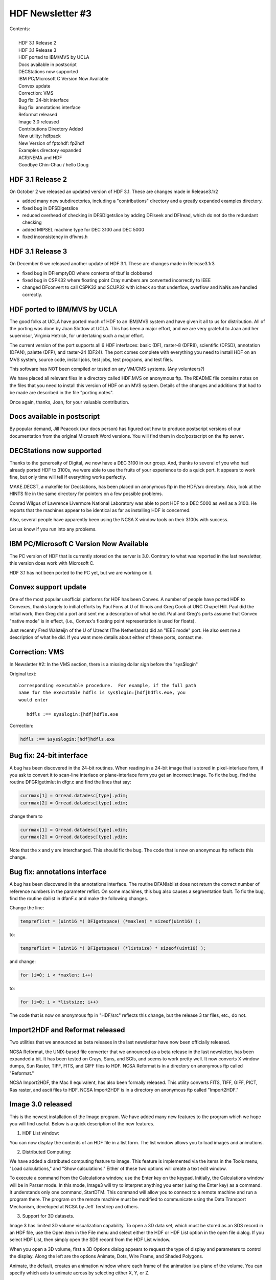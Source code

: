 ===============================================================================
                      HDF Newsletter #3
===============================================================================

| Contents:
|
|   HDF 3.1 Release 2 
|   HDF 3.1 Release 3
|   HDF ported to IBM/MVS by UCLA
|   Docs available in postscript
|   DECStations now supported
|   IBM PC/Microsoft C Version Now Available
|   Convex update
|   Correction: VMS
|   Bug fix: 24-bit interface
|   Bug fix: annotations interface
|   Reformat released
|   Image 3.0 released
|   Contributions Directory Added
|   New utility: hdfpack
|   New Version of fptohdf: fp2hdf
|   Examples directory expanded
|   ACR/NEMA and HDF
|   Goodbye Chin-Chau / hello Doug

  

-------------------------------------------------------------------------------
                      HDF 3.1 Release 2 
-------------------------------------------------------------------------------

On October 2 we released an updated version of HDF 3.1. 
These are changes made in Release3.1r2

*   added many new subdirectories, including a "contributions"
    directory and a greatly expanded examples directory.

*   fixed bug in DFSDIgetslice

*   reduced overhead of checking in DFSDIgetslice by adding DFIseek
    and DFIread, which do not do the redundant checking

*   added MIPSEL machine type for DEC 3100 and DEC 5000

*   fixed inconsistency in dfivms.h


-------------------------------------------------------------------------------
                      HDF 3.1 Release 3 
-------------------------------------------------------------------------------

On December 6 we released another update of HDF 3.1. 
These are changes made in Release3.1r3

*   fixed bug in DFIemptyDD where contents of tbuf is clobbered

*   fixed bug in CSPK32 where floating point Cray numbers are
    converted incorrectly to IEEE

*   changed DFconvert to call CSPK32 and SCUP32 with icheck so that
    underflow, overflow and NaNs are handled correctly.


-------------------------------------------------------------------------------
                   HDF ported to IBM/MVS by UCLA
-------------------------------------------------------------------------------

The good folks at UCLA have ported much of HDF to an IBM/MVS
system and have given it all to us for distribution.  All of 
the porting was done by Joan Slottow at UCLA.  This has been 
a major effort, and we are very grateful to Joan and her 
supervisor, Virginia Hetrick, for undertaking such a major
effort.

The current version of the port supports all 6 HDF interfaces: basic (DF),
raster-8 (DFR8), scientific (DFSD), annotation (DFAN), palette (DFP),
and raster-24 (DF24).  The port comes complete with everything you
need to install HDF on an MVS system, source code, install jobs, test
jobs, test programs, and test files.

This software has NOT been compiled or tested on any VM/CMS systems.  
(Any volunteers?)

We have placed all relevant files in a directory called 
HDF.MVS on anonymous ftp. The README file contains notes 
on the files that you need to install this version of 
HDF on an MVS system.  Details of the changes and additions 
that had to be made are described in the file "porting.notes".

Once again, thanks, Joan, for your valuable contribution.



-------------------------------------------------------------------------------
                     Docs available in postscript
-------------------------------------------------------------------------------                     

By popular demand, Jill Peacock (our docs person) has figured out 
how to produce postscript versions of our documentation from the 
original Microsoft Word versions.  You will find them in 
doc/postscript on the ftp server.


-------------------------------------------------------------------------------
                       DECStations now supported
-------------------------------------------------------------------------------

Thanks to the generosity of Digital, we now have a DEC 3100 in our
group.  And, thanks to several of you who had already ported HDF to 
3100s, we were able to use the fruits of your experience to do a 
quick port.  It appears to work fine, but only time will tell if 
everything works perfectly.

MAKE.DECST, a makefile for Decstations, has been placed on anonymous
ftp in the HDF/src directory.   Also, look at the HINTS file in the
same directory for pointers on a few possible problems.

Conrad Wilgus of Lawrence Livermore National Laboratory was able
to port HDF to a DEC 5000 as well as a 3100.  He reports that the
machines appear to be identical as far as installing HDF is concerned.

Also, several people have apparently been using the NCSA X window tools
on their 3100s with success.

Let us know if you run into any problems.



-------------------------------------------------------------------------------
              IBM PC/Microsoft C Version Now Available
-------------------------------------------------------------------------------

The PC version of HDF that is currently stored on the server is 3.0.  
Contrary to what was reported in the last newsletter, this version
does work with Microsoft C.

HDF 3.1 has not been ported to the PC yet, but we are working on it.


-------------------------------------------------------------------------------
                      Convex support update
-------------------------------------------------------------------------------

One of the most popular unofficial platforms for HDF has been Convex.
A number of people have ported HDF to Convexes, thanks largely to 
initial efforts by Paul Fons at U of Illinois  and Greg Cook at
UNC Chapel Hill.  Paul did the initial work, then Greg did a port
and sent me a description of what he did.  Paul and Greg's ports
assume that Convex "native mode" is in effect, (i.e., Convex's
floating point representation is used for floats).

Just recently Fred Walsteijn of the U of Utrecht (The Netherlands)
did an "IEEE mode" port.  He also sent me a description of what he
did.  If you want more details about either of these ports, contact
me.


-------------------------------------------------------------------------------
                        Correction: VMS 
-------------------------------------------------------------------------------

In Newsletter #2: In the VMS section, there is
a missing dollar sign before the "sys$login"

Original text:

::
   
   corresponding executable procedure.  For example, if the full path
   name for the executable hdfls is sys$login:[hdf]hdfls.exe, you
   would enter

      hdfls :== sys$login:[hdf]hdfls.exe

Correction:

.. code-block:: shell

   hdfls :== $sys$login:[hdf]hdfls.exe


-----------------------------------------------------------------------------
                        Bug fix: 24-bit interface
-----------------------------------------------------------------------------

A bug has been discovered in the 24-bit routines.  When reading in
a 24-bit image that is stored in pixel-interlace form, if you ask
to convert it to scan-line interlace or plane-interlace form you
get an incorrect image.  To fix the bug, find the routine DFGRIgetimlut
in dfgr.c and find the lines that say:

.. code-block:: C
                
                currmax[1] = Grread.datadesc[type].ydim;
                currmax[2] = Grread.datadesc[type].xdim;

change them to

.. code-block:: C
                
                currmax[1] = Grread.datadesc[type].xdim;
                currmax[2] = Grread.datadesc[type].ydim;

Note that the x and y are interchanged.  This should fix the bug.
The code that is now on anonymous ftp reflects this change.


-------------------------------------------------------------------------------
                    Bug fix: annotations interface
-------------------------------------------------------------------------------

A bug has been discovered in the annotations interface. The routine
DFANlablist does not return the correct number of reference numbers
in the parameter reflist.  On some machines, this bug also causes
a segmentation fault. To fix the bug, find the routine dailist in
dfanF.c and make the following changes.

Change the line:

.. code-block:: C
                
      tempreflist = (uint16 *) DFIgetspace( (*maxlen) * sizeof(uint16) );
to:

.. code-block:: C
                
      tempreflist = (uint16 *) DFIgetspace( (*listsize) * sizeof(uint16) );

and change:

.. code-block:: C
                
      for (i=0; i < *maxlen; i++)
to:

.. code-block:: C
                
      for (i=0; i < *listsize; i++)

The code that is now on anonymous ftp in "HDF/src" reflects this change,
but the release 3 tar files, etc., do not.


-------------------------------------------------------------------------------
                Import2HDF and Reformat released
-------------------------------------------------------------------------------

Two utilities that we announced as beta releases in the last
newsletter have now been officially released.

NCSA Reformat, the UNIX-based file converter that we announced as a
beta release in the last newsletter, has been expanded a bit. 
It has been tested on Crays, Suns, and SGIs, and seems to work
pretty well. It now converts X window dumps, Sun Raster, TIFF,
FITS, and GIFF files to HDF.  NCSA Reformat is in a directory
on anonymous ftp called "Reformat."

NCSA Import2HDF, the Mac II equivalent, has also been formally released.  
This utility converts FITS, TIFF, GIFF, PICT, Ras raster, and ascii 
files to HDF.  NCSA Import2HDF is in a directory on anonymous ftp called 
"Import2HDF."


-------------------------------------------------------------------------------
                   Image 3.0 released
-------------------------------------------------------------------------------

This is the newest installation of the Image program.  We
have added many new features to the program which we hope
you will find useful.  Below is a quick description of the
new features. 

(1) HDF List window:

You can now display the contents of an HDF file in a list 
form.  The list window allows you to load images and
animations.

(2) Distributed Computing:

We have added a distributed computing feature to image. This
feature is implemented via the items in the Tools menu, "Load
calculations," and "Show calculations." Either of these two options
will create a text edit window.

To execute a command from the Calculations window, use the Enter
key on the keypad. Initially, the Calculations window will be in 
Parser mode. In this  mode, Image3 will try to interpret anything 
you enter (using the Enter key) as a command. It understands only 
one command, StartDTM. This command will allow  you to connect to a
remote machine and run a program there. The program on the remote 
machine must be modified to communicate using the Data Transport 
Mechanism, developed at NCSA by Jeff Terstriep and others.


(3) Support for 3D datasets.

Image 3 has limited 3D volume visualization capability.  
To open a 3D data set, which must be stored as an SDS record in an
HDF file, use the Open item in the File menu and select either the
HDF or HDF List option in the open file dialog.  If you select HDF
List, then simply open the SDS record from the HDF List window.

When you open a 3D volume, first a 3D Options dialog appears to request
the type of display and parameters to control the display.  Along the
left are the options Animate, Dots, Wire Frame, and Shaded Polygons.

Animate, the default, creates an animation window where each frame
of the animation is a plane of the volume.  You can specify which
axis to animate across by selecting either X, Y, or Z.

If you select Dots, a fairly fast algorithm, is used to plot a dot for
each unit cube of the volume that contains one of the data values
specified.  You may enter the data values individually or specify
an evenly spaced list of values.  The other two display types, Wire
Frame, and Shaded Polygons, both use a "marching cubes" algorithm to
plot isosurfaces for given data values.  The color used when plotting
each value is taken from the corresponding position in the current
palette.

For the last three display types, two additional tools are available to
manipulate the display.  The rotation tool rotates the view of the data
volume while the perspective tool alters the apparent depth, keeping
the data volume at the same distance.  You can change the size of the
window with the grow box, and the volume will be magnified to fit, but
no option exists to magnify independently or to select part of the
volume to display.

| Thomas Redman
| Project Leader
| redman@ncsa.uiuc.edu

-------------------------------------------------------------------------------
            Contributions Directory Added
-------------------------------------------------------------------------------

Now there is a "contrib" directory with several subdirectories
containing contributions donated by HDF users.

Unfortunately, NCSA is not able to support this software at
this time, but we encourage you to use it and send comments, 
upgrades, etc., to us and the authors.


We sincerely thank the people who have gone to the trouble of
packaging and donating this software, and we encourage others
to do the same.

Listed below are brief descriptions of the contents of each of
the directories.  Each directory has a README file with further
details.  

=================== amiga ================

Richard Gerber at the U of Illinois has ported HDF to an amiga.
See the README file in this directory for details.


=================== olsen ================


Several utilities (with man pages):

* xwdtohdf       - converts X-windows display to hdf
* hdftoxwd       - converts hdf to X-windows display 
* qdvtohdf       - converts qdv to hdf converter
* paltohdf       - converts raw palette to hdf 
* hdfxdis        - directly displays HDF image on an X server

| Dave Olsen
| Materials Science Center, Cornell Univ.
| olsen@msc2.tn.cornell.edu


=================== gerardi ================

A new version of the hdfrseq utility:

hdfrseq_new     - new hdfrseq routine with special Sunview features

| Paul Gerardi
| Schlumberger-Doll

=================== salem  ================

HDF Image Format Conversion Utilities

* hdf2tiff	- converts HDF images to TIFF images
* tiff2hdf	- converts TIFF images to HDF images
* hdf2ras		- converts HDF images to Sun Rasterfile images
* ras2hdf		- converts Sun Rasterfile images to HDF images

| Jim Salem (salem@think.com)
| Thinking Machines Corporation


--------------------------------------------------------------------------------
                 New Utility: hdfpack
--------------------------------------------------------------------------------

A new utility named hdfpack has been made available on the 
ftp server.  The purpose of this program is to clean up HDF files 
which have been subjected to a lot of deleting or appending.  An 
invocation of hdfpack looks like this:

.. code-block:: shell
                
	hdfpack <oldfile> <newfile>

Where <oldfile> is the name of the file you wish to clean up and 
<newfile> is the new name for the cleaned up file.

Some caveats for the use of hdfpack:

   1. Your system must have enough RAM to read in the 
   largest element in the file you are trying to pack.

   2. Your system must have enough disk space to accommodate 
   the new packed file.

   3. Although the logical organization of your file will remain 
   intact, the physical order of your data elements will 
   likely change.  This should not affect any well-behaved 
   HDF tool.

-------------------------------------------------------------------------------
                 New Version of fptohdf
-------------------------------------------------------------------------------

Bob Weaver and his colleagues at INEL have greatly enhanced fptohdf.
The new version, which we are calling fp2hdf,  supports native
mode floating point (both single and double precision), and 3D floating
point data sets.  Bob has also provided C and FORTRAN programs for 
generating test files.

Fred Walsteijn of the University of Utrecht has made some
very useful suggestions about improvements to fp2hdf, and 
supplied some bug fixes.

You will find all of this in the anonymous ftp directory HDF/fp2hdf.



-------------------------------------------------------------------------------
                Examples Directory Expanded
-------------------------------------------------------------------------------

The examples directory on anonymous ftp now contains several 
subdirectories, which contain sample and test programs that we
and several users have written.

This is NOT a test suite.  I.e. it does not systematically test all
of the HDF routines.  But it exercises many of the most common
routines that are used with HDF, and should give a pretty good
indication of what works and what doesn't.

Another purpose for these programs is to serve as examples of how
to make HDF calls.

These programs have only been tested on the CRAY and Sun
systems at NCSA, so please let us know if they reveal any
bugs on your system.

If you have a program that you think might be a useful addition to
these, please let us know.

Here is a listing of the sample programs, by subdirectory.  More 
programs may have been added by the time you get this.  File names
ending in ".c" are C programs; names ending in ".f" are FORTRAN
programs:

| sds/buildsds.c          - generate and write an SDS
| sds/sdsampl1F.f         - write SDS, read it back and compare with original
| sds/multi_test/multi_test.c  - tests basic SDS read/write functions
| sds/speed/speedtestF.f  - tests speed writing floats to HDF and raw files
| sds/speed/speedtest.c   - C version
| sds/slices/putslices.c  - tests storage of 2d array in slices
| sds/slices/getslices.c  - tests 2d sub-array access
|
| ris8/putim.c            - create and image and store it in an HDF file
| ris8/putimF.f           - FORTRAN version
| ris8/manyRIS.c          - generate and read back images of different sizes
| ris8/getputim.c         - show use of DFR8getdims, DFR8getimage, DFR8addimage
| ris8/getputimF.f        - FORTRAN version
| ris8/threeRISF.f        - read three RIS's from one file and write to another
| ris8/t_bigbufF.f        - tests DFR8getimage when buffers larger than image
|
| ann/ann.test            - a script that runs the programs
| ann/ann_test_results    - results you should get when running ann.test
| ann/file_ann_test.c     - C program to test reading/writing *file* annotations
| ann/file_ann_testF.f    - FORTRAN version
| ann/putSDS_RISan.c      - puts some HDF-object annotations in file
| ann/get1anF.f           - gets one label and one description
| ann/getSDSan.c          - gets all SDS annotations
| ann/getSDSlablist.c     - gets list of all SDS labels
| ann/getSDSlablistF.f    - FORTRAN version of same program
|
| err/err.c               - illustrates use of DFerror
| err/errF.f              - FORTRAN version
|
| util/hdf24hdf8/hdf24hdf8.test - test the utility hdf24hdf8
| util/r8tohdf/r8tohdf.test     - test the utility r8tohdf
|
| files/              - various files used by the other programs
| files/README        - describes the files
| files/corn.r24      - isosurface from a 3-D nmr array describing \
                        moisture content in a piece of corn.
| files/head.r24      - isosurface rendering of human head
| files/h200x150.hdf  - hdf file with a 200x150 RIS; also a small SDS
| files/many.hdf      - contains many labels, descriptions, RISs and SDSs
| files/old.hdf       - contains a label, description, RIS8 and SDS
| files/default.pal   - default ("rainbow") palette in hdf file
| files/grey.pal      - grey scale palette in HDF file
| files/palette.raw   - contains a raw palette
| files/greypal.raw   - contains a raw grey-scale palette
| files/storm110.raw  - raw image of data from storm simulation
| files/storm120.raw  - raw image of data from storm simulation
| files/storm130.raw  - raw image of data from storm simulation
| files/storm140.raw  - raw image of data from storm simulation
| files/storm110.hdf  - hdf image of data from storm simulation
| files/storm120.hdf  - hdf image of data from storm simulation
| files/storm130.hdf  - hdf image of data from storm simulation
| files/storm140.hdf  - hdf image of data from storm simulation


-------------------------------------------------------------------------------
                     ACR-NEMA and HDF
-------------------------------------------------------------------------------

ACR-NEMA is a standard developed jointly between the American College
of Radiology (ACR) and National Electrical Manufacturers Association
(NEMA)  for transmitting digital images and other information used
in the radiology community.  In the last several months we have
discussed with several people the possible benefits of using HDF
as an "envelope" for storing and transmitting ACR-NEMA data.

Much of the groundwork for this has occurred at Massachusetts
General Hospital's (MGH) Radiology PAC group, spearheaded by Sean
Doyle and Jaime Taafe, with a lot of interest in their work
coming from NYNEX.  Rick Lonon and Dr. Randy Perry at UNC 
Radiology are also interested, having independently looked at
the possibility of using HDF rather than a home-grown format
for handling their data.

I had an opportunity to meet the MGH group in September, and we
decided to explore the use of Vsets for ACR-NEMA data.  So they
are working on that now.  Also during my visit I met Steve Horii,
who is on the ACR-NEMA standards committee, and we were able
to discuss some of the issues involved.

In the future we hope to pursue the directions that MGH and 
UNC have started us in.  If any of you are interested in being 
involved in this effort, or know of someone who might be,
let us know.


-------------------------------------------------------------------------------
                   Goodbye Chin-Chau / Hello Doug
-------------------------------------------------------------------------------

In December, Chin-Chau Low, whom many of you know so well as
the HDF guru, finished his masters degree and returned home to 
Singapore to help establish a brand new supercomputing center 
there.  (He may return to us in August to work on his PhD.) 
We can't say enough about the tremendous contribution Chin-Chau
has made to the HDF project, both in terms of providing consulting
help and in terms of ongoing development.  Besides that, he was
a wonderful guy to work with. So long, Chin-Chau.

Doug Ilg joined us in September, and he will be replacing Chin-Chau.
Doug comes to us from the Naval Research Lab, and has experience
with a number of systems.  He has been breaking himself into HDF
during his initial months by testing routines in the new HDF 4.0 
general purpose interface, which has included implementing
the HDF 3.1 general purpose interface on top of it.  Doug is in
graduate school working on an advanced degree in computer science.
Welcome, Doug!

